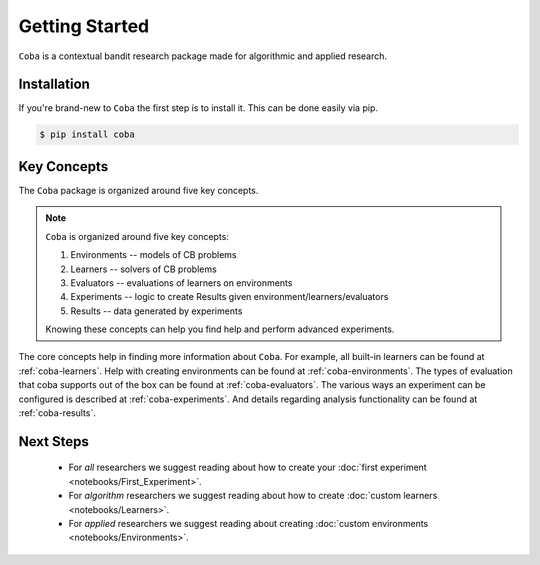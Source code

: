 ===============
Getting Started
===============

``Coba`` is a contextual bandit research package made for algorithmic and applied research.

Installation
~~~~~~~~~~~~

If you're brand-new to ``Coba`` the first step is to install it. This can be done easily via pip.

.. code-block:: bash

   $ pip install coba

Key Concepts
~~~~~~~~~~~~

The ``Coba`` package is organized around five key concepts.

.. note::
   ``Coba`` is organized around five key concepts:

   1. Environments -- models of CB problems
   2. Learners -- solvers of CB problems
   3. Evaluators -- evaluations of learners on environments
   4. Experiments -- logic to create Results given environment/learners/evaluators
   5. Results -- data generated by experiments

   Knowing these concepts can help you find help and perform advanced experiments.

The core concepts help in finding more information about ``Coba``. For example, all built-in learners can be
found at :ref:`coba-learners`. Help with creating environments can be found at :ref:`coba-environments`. The types of evaluation
that coba supports out of the box can be found at :ref:`coba-evaluators`. The various ways an experiment can be configured is
described at :ref:`coba-experiments`. And details regarding analysis functionality can be found at :ref:`coba-results`.

Next Steps
~~~~~~~~~~

 * For *all* researchers we suggest reading about how to create your :doc:`first experiment <notebooks/First_Experiment>`.
 * For *algorithm* researchers we suggest reading about how to create :doc:`custom learners <notebooks/Learners>`.
 * For *applied* researchers we suggest reading about creating :doc:`custom environments <notebooks/Environments>`.
